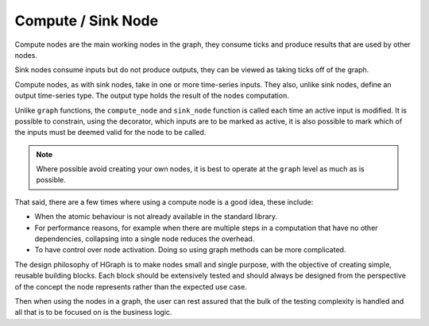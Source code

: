 Compute / Sink Node
===================

Compute nodes are the main working nodes in the graph, they consume ticks and
produce results that are used by other nodes.

Sink nodes consume inputs but do not produce outputs, they can be viewed as taking
ticks off of the graph.

Compute nodes, as with sink nodes, take in one or more time-series inputs. They also,
unlike sink nodes, define an output time-series type. The output type holds the result
of the nodes computation.

Unlike ``graph`` functions, the ``compute_node`` and ``sink_node`` function is called each time
an active input is modified. It is possible to constrain, using the decorator,
which inputs are to be marked as active, it is also possible to mark which of the
inputs must be deemed valid for the node to be called.

.. note:: Where possible avoid creating your own nodes, it is best to operate
          at the ``graph`` level as much as is possible.

That said, there are a few times where using a compute node is a good idea, these include:

* When the atomic behaviour is not already available in the standard library.
* For performance reasons, for example when there are multiple steps in a computation
  that have no other dependencies, collapsing into a single node reduces the overhead.
* To have control over node activation. Doing so using graph methods can be more complicated.

The design philosophy of HGraph is to make nodes small and single purpose, with the
objective of creating simple, reusable building blocks. Each block should be
extensively tested and should always be designed from the perspective of the concept
the node represents rather than the expected use case.

Then when using the nodes in a graph, the user can rest assured that the bulk of the
testing complexity is handled and all that is to be focused on is the business logic.

